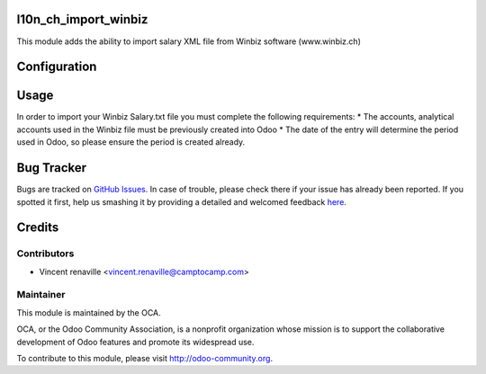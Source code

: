 .. image:: https://img.shields.io/badge/licence-AGPL--3-blue.svg
    :alt: License: AGPL-3

l10n_ch_import_winbiz
=====================

This module adds the ability to import salary XML file from Winbiz software (www.winbiz.ch) 

Configuration
=============



Usage
=====
In order to import your Winbiz Salary.txt 
file you must complete the following requirements:
* The accounts, analytical accounts used in the Winbiz file must be previously created into Odoo
* The date of the entry will determine the period used in Odoo, so please ensure the period is created already.


Bug Tracker
===========

Bugs are tracked on `GitHub Issues <https://github.com/OCA/l10n-switzerland/issues>`_.
In case of trouble, please check there if your issue has already been reported.
If you spotted it first, help us smashing it by providing a detailed and welcomed feedback
`here <https://github.com/OCA/l10n-switzerland/issues/new?body=module:%20l10n_ch_import_winbiz%0Aversion:%208.0%0A%0A**Steps%20to%20reproduce**%0A-%20...%0A%0A**Current%20behavior**%0A%0A**Expected%20behavior**>`_.


Credits
=======

Contributors
------------

* Vincent renaville <vincent.renaville@camptocamp.com>

Maintainer
----------

.. image:: http://odoo-community.org/logo.png
   :alt: Odoo Community Association
   :target: http://odoo-community.org

This module is maintained by the OCA.

OCA, or the Odoo Community Association, is a nonprofit organization whose
mission is to support the collaborative development of Odoo features and
promote its widespread use.

To contribute to this module, please visit http://odoo-community.org.
